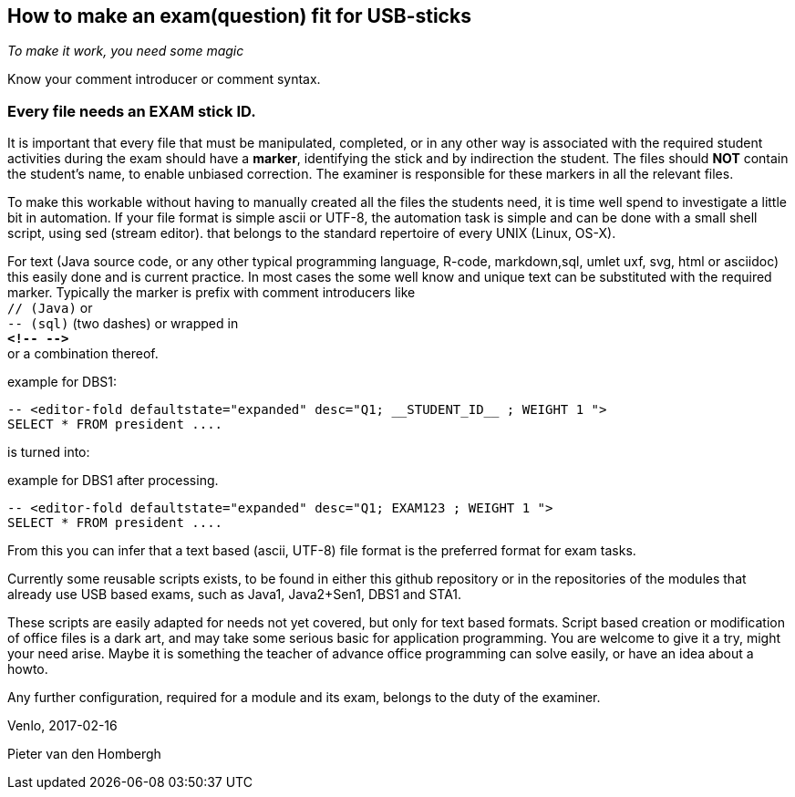 

== How to make an exam(question) fit for USB-sticks

_To make it work, you need some magic_

Know your comment introducer or comment syntax.

=== Every file needs an EXAM stick ID.
It is important that every file that must be manipulated, completed, or in any other way is associated with the required student activities during the exam should have a *marker*, identifying the stick and by indirection the student. The files should *NOT* contain the student's name, to enable unbiased correction.
The examiner is responsible for these markers in all the relevant files.

To make this workable without having to manually created all the files the students need, it is time well spend to investigate a little bit in automation.
If your file format is simple ascii or UTF-8, the automation task is simple and can be done with a small shell script, using sed (stream editor). that belongs to the standard repertoire of every UNIX (Linux, OS-X).

For text (Java source code, or any other typical programming language, R-code, markdown,sql, umlet uxf, svg, html  or asciidoc) this easily done and is current practice.
In most cases the some well know and unique text can be substituted with the required marker. Typically the marker is prefix with comment introducers like +
 `// (Java)` or +
 `-- (sql)` (two dashes) or wrapped in +
  *`&lt;!--  --&gt;`* +
  or a combination thereof.

.example for DBS1:
[source,sql]
----
-- <editor-fold defaultstate="expanded" desc="Q1; __STUDENT_ID__ ; WEIGHT 1 ">
SELECT * FROM president ....
----
is turned into:

.example for DBS1 after processing.
[source,SQL]
----
-- <editor-fold defaultstate="expanded" desc="Q1; EXAM123 ; WEIGHT 1 ">
SELECT * FROM president ....
----

From this you can infer that a text based (ascii, UTF-8) file format is the preferred format for exam tasks.

Currently some reusable scripts exists, to be found in either this github repository or in the repositories of the modules that
already use USB based exams, such as Java1, Java2+Sen1, DBS1 and STA1.

These scripts are easily adapted for needs not yet covered, but only for text
based formats. Script based creation or modification of office files is
a dark art, and may take some serious basic for application programming.
You are welcome to give it a try, might your need arise. Maybe it is something
the teacher of advance office programming can solve easily, or have an idea about a howto.

Any further configuration, required for a module and its exam, belongs to the duty of the examiner.

Venlo, 2017-02-16 +

Pieter van den Hombergh
